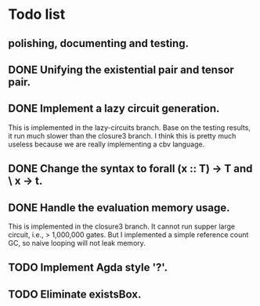 * Todo list

** polishing, documenting and testing. 

** DONE Unifying the existential pair and tensor pair.

** DONE Implement a lazy circuit generation.
   This is implemented in the lazy-circuits branch. 
   Base on the testing results, it run much slower than the
   closure3 branch. I think this is pretty much useless because
   we are really implementing a cbv language.

** DONE Change the syntax to forall (x :: T) -> T and \ x -> t. 

** DONE Handle the evaluation memory usage.
   This is implemented in the closure3 branch. It cannot run 
   supper large circuit, i.e., > 1,000,000 gates. But I implemented
   a simple reference count GC, so naive looping will not leak memory.

** TODO Implement Agda style '?'. 

** TODO Eliminate existsBox.
